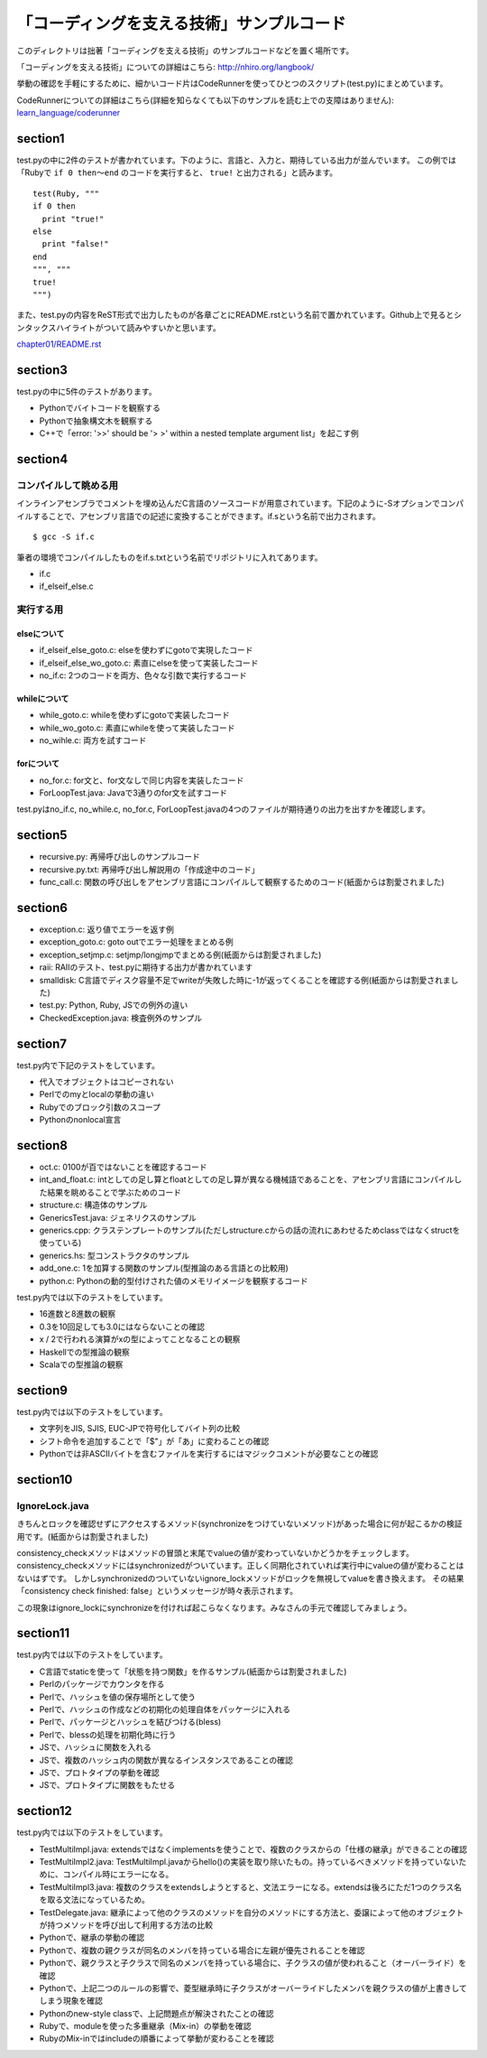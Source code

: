 ============================================
 「コーディングを支える技術」サンプルコード
============================================

このディレクトリは拙著「コーディングを支える技術」のサンプルコードなどを置く場所です。

「コーディングを支える技術」についての詳細はこちら: http://nhiro.org/langbook/

挙動の確認を手軽にするために、細かいコード片はCodeRunnerを使ってひとつのスクリプト(test.py)にまとめています。

CodeRunnerについての詳細はこちら(詳細を知らなくても以下のサンプルを読む上での支障はありません): `learn_language/coderunner </coderunner>`_


section1
========

test.pyの中に2件のテストが書かれています。下のように、言語と、入力と、期待している出力が並んでいます。
この例では「Rubyで ``if 0 then〜end`` のコードを実行すると、 ``true!`` と出力される」と読みます。

::

   test(Ruby, """
   if 0 then
     print "true!"
   else
     print "false!"
   end
   """, """
   true!
   """)

また、test.pyの内容をReST形式で出力したものが各章ごとにREADME.rstという名前で置かれています。Github上で見るとシンタックスハイライトがついて読みやすいかと思います。

`chapter01/README.rst <chapter01/README.rst>`_

section3
========

test.pyの中に5件のテストがあります。

- Pythonでバイトコードを観察する
- Pythonで抽象構文木を観察する
- C++で「error: '>>' should be '> >' within a nested template argument list」を起こす例


section4
========

コンパイルして眺める用
----------------------

インラインアセンブラでコメントを埋め込んだC言語のソースコードが用意されています。下記のように-Sオプションでコンパイルすることで、アセンブリ言語での記述に変換することができます。if.sという名前で出力されます。

::

   $ gcc -S if.c


筆者の環境でコンパイルしたものをif.s.txtという名前でリポジトリに入れてあります。

- if.c
- if_elseif_else.c


実行する用
----------

elseについて
~~~~~~~~~~~~

- if_elseif_else_goto.c: elseを使わずにgotoで実現したコード
- if_elseif_else_wo_goto.c: 素直にelseを使って実装したコード
- no_if.c: 2つのコードを両方、色々な引数で実行するコード


whileについて
~~~~~~~~~~~~~

- while_goto.c: whileを使わずにgotoで実装したコード
- while_wo_goto.c: 素直にwhileを使って実装したコード
- no_wihle.c: 両方を試すコード


forについて
~~~~~~~~~~~

- no_for.c: for文と、for文なしで同じ内容を実装したコード
- ForLoopTest.java: Javaで3通りのfor文を試すコード

test.pyはno_if.c, no_while.c, no_for.c, ForLoopTest.javaの4つのファイルが期待通りの出力を出すかを確認します。


section5
========

- recursive.py: 再帰呼び出しのサンプルコード
- recursive.py.txt: 再帰呼び出し解説用の「作成途中のコード」
- func_call.c: 関数の呼び出しをアセンブリ言語にコンパイルして観察するためのコード(紙面からは割愛されました)


section6
========

- exception.c: 返り値でエラーを返す例
- exception_goto.c: goto outでエラー処理をまとめる例
- exception_setjmp.c: setjmp/longjmpでまとめる例(紙面からは割愛されました)
- raii: RAIIのテスト、test.pyに期待する出力が書かれています
- smalldisk: C言語でディスク容量不足でwriteが失敗した時に-1が返ってくることを確認する例(紙面からは割愛されました)
- test.py: Python, Ruby, JSでの例外の違い
- CheckedException.java: 検査例外のサンプル

section7
========

test.py内で下記のテストをしています。

- 代入でオブジェクトはコピーされない
- Perlでのmyとlocalの挙動の違い
- Rubyでのブロック引数のスコープ
- Pythonのnonlocal宣言


section8
========

- oct.c: 0100が百ではないことを確認するコード
- int_and_float.c: intとしての足し算とfloatとしての足し算が異なる機械語であることを、アセンブリ言語にコンパイルした結果を眺めることで学ぶためのコード
- structure.c: 構造体のサンプル
- GenericsTest.java: ジェネリクスのサンプル
- generics.cpp: クラステンプレートのサンプル(ただしstructure.cからの話の流れにあわせるためclassではなくstructを使っている)
- generics.hs: 型コンストラクタのサンプル
- add_one.c: 1を加算する関数のサンプル(型推論のある言語との比較用)
- python.c: Pythonの動的型付けされた値のメモリイメージを観察するコード

test.py内では以下のテストをしています。

- 16進数と8進数の観察
- 0.3を10回足しても3.0にはならないことの確認
- x / 2で行われる演算がxの型によってことなることの観察
- Haskellでの型推論の観察
- Scalaでの型推論の観察

section9
========

test.py内では以下のテストをしています。

- 文字列をJIS, SJIS, EUC-JPで符号化してバイト列の比較
- シフト命令を追加することで「$"」が「あ」に変わることの確認
- Pythonでは非ASCIIバイトを含むファイルを実行するにはマジックコメントが必要なことの確認

section10
=========

IgnoreLock.java
---------------

きちんとロックを確認せずにアクセスするメソッド(synchronizeをつけていないメソッド)があった場合に何が起こるかの検証用です。(紙面からは割愛されました)

consistency_checkメソッドはメソッドの冒頭と末尾でvalueの値が変わっていないかどうかをチェックします。
consistency_checkメソッドにはsynchronizedがついています。正しく同期化されていれば実行中にvalueの値が変わることはないはずです。
しかしsynchronizedのついていないignore_lockメソッドがロックを無視してvalueを書き換えます。
その結果「consistency check finished: false」というメッセージが時々表示されます。

この現象はignore_lockにsynchronizeを付ければ起こらなくなります。みなさんの手元で確認してみましょう。

section11
=========

test.py内では以下のテストをしています。

- C言語でstaticを使って「状態を持つ関数」を作るサンプル(紙面からは割愛されました)
- Perlのパッケージでカウンタを作る
- Perlで、ハッシュを値の保存場所として使う
- Perlで、ハッシュの作成などの初期化の処理自体をパッケージに入れる
- Perlで、パッケージとハッシュを結びつける(bless)
- Perlで、blessの処理を初期化時に行う
- JSで、ハッシュに関数を入れる
- JSで、複数のハッシュ内の関数が異なるインスタンスであることの確認
- JSで、プロトタイプの挙動を確認
- JSで、プロトタイプに関数をもたせる

section12
=========

test.py内では以下のテストをしています。

- TestMultiImpl.java: extendsではなくimplementsを使うことで、複数のクラスからの「仕様の継承」ができることの確認
- TestMultiImpl2.java: TestMultiImpl.javaからhello()の実装を取り除いたもの。持っているべきメソッドを持っていないために、コンパイル時にエラーになる。
- TestMultiImpl3.java: 複数のクラスをextendsしようとすると、文法エラーになる。extendsは後ろにただ1つのクラス名を取る文法になっているため。
- TestDelegate.java: 継承によって他のクラスのメソッドを自分のメソッドにする方法と、委譲によって他のオブジェクトが持つメソッドを呼び出して利用する方法の比較

- Pythonで、継承の挙動の確認
- Pythonで、複数の親クラスが同名のメンバを持っている場合に左親が優先されることを確認
- Pythonで、親クラスと子クラスで同名のメンバを持っている場合に、子クラスの値が使われること（オーバーライド）を確認
- Pythonで、上記二つのルールの影響で、菱型継承時に子クラスがオーバーライドしたメンバを親クラスの値が上書きしてしまう現象を確認
- Pythonのnew-style classで、上記問題点が解決されたことの確認

- Rubyで、moduleを使った多重継承（Mix-in）の挙動を確認
- RubyのMix-inではincludeの順番によって挙動が変わることを確認

